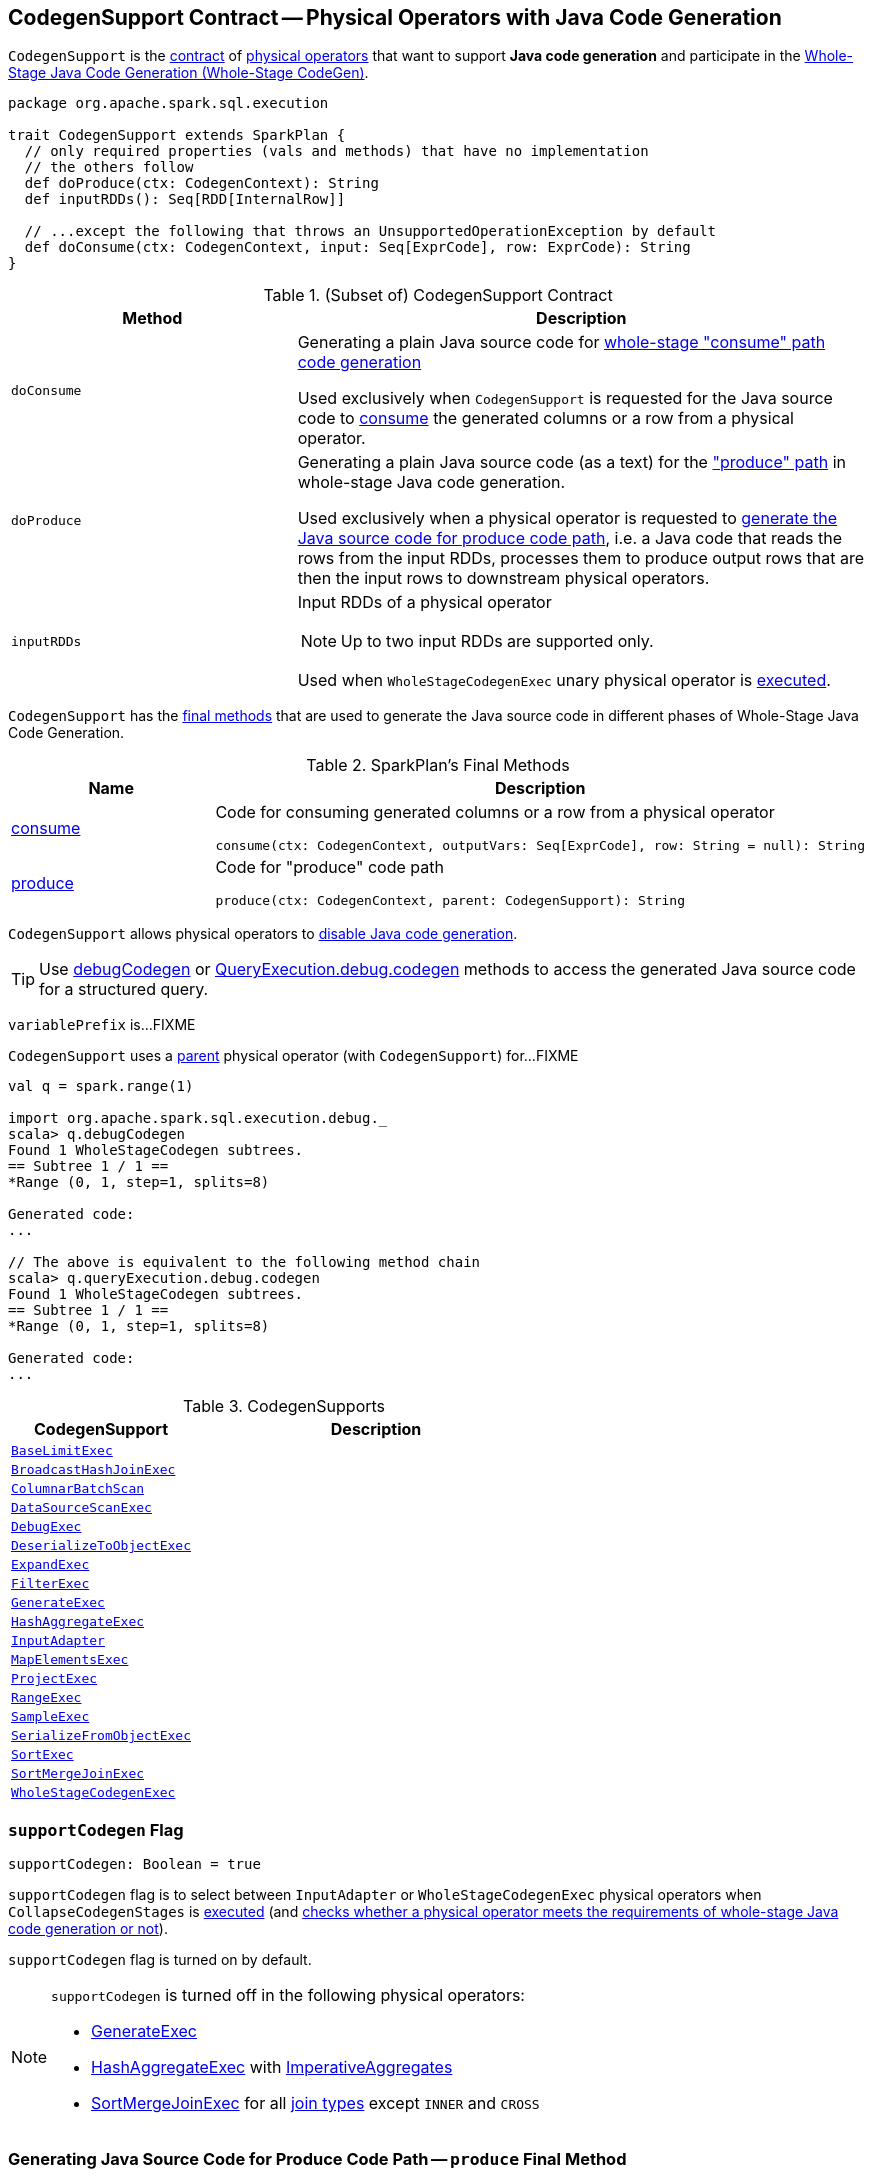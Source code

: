 == [[CodegenSupport]] CodegenSupport Contract -- Physical Operators with Java Code Generation

`CodegenSupport` is the <<contract, contract>> of <<implementations, physical operators>> that want to support *Java code generation* and participate in the <<spark-sql-whole-stage-codegen.adoc#, Whole-Stage Java Code Generation (Whole-Stage CodeGen)>>.

[[contract]]
[source, scala]
----
package org.apache.spark.sql.execution

trait CodegenSupport extends SparkPlan {
  // only required properties (vals and methods) that have no implementation
  // the others follow
  def doProduce(ctx: CodegenContext): String
  def inputRDDs(): Seq[RDD[InternalRow]]

  // ...except the following that throws an UnsupportedOperationException by default
  def doConsume(ctx: CodegenContext, input: Seq[ExprCode], row: ExprCode): String
}
----

.(Subset of) CodegenSupport Contract
[cols="1,2",options="header",width="100%"]
|===
| Method
| Description

| `doConsume`
| [[doConsume]] Generating a plain Java source code for link:spark-sql-whole-stage-codegen.adoc#consume-path[whole-stage "consume" path code generation]

Used exclusively when `CodegenSupport` is requested for the Java source code to <<consume, consume>> the generated columns or a row from a physical operator.

| `doProduce`
| [[doProduce]] Generating a plain Java source code (as a text) for the link:spark-sql-whole-stage-codegen.adoc#produce-path["produce" path] in whole-stage Java code generation.

Used exclusively when a physical operator is requested to <<produce, generate the Java source code for produce code path>>, i.e. a Java code that reads the rows from the input RDDs, processes them to produce output rows that are then the input rows to downstream physical operators.

| `inputRDDs`
a| [[inputRDDs]] Input RDDs of a physical operator

NOTE: Up to two input RDDs are supported only.

Used when `WholeStageCodegenExec` unary physical operator is <<spark-sql-SparkPlan-WholeStageCodegenExec.adoc#doExecute, executed>>.
|===

`CodegenSupport` has the <<final-methods, final methods>> that are used to generate the Java source code in different phases of Whole-Stage Java Code Generation.

[[final-methods]]
.SparkPlan's Final Methods
[cols="1,3",options="header",width="100%"]
|===
| Name
| Description

| <<consume, consume>>
a| Code for consuming generated columns or a row from a physical operator

[source, scala]
----
consume(ctx: CodegenContext, outputVars: Seq[ExprCode], row: String = null): String
----

| <<produce, produce>>
a| Code for "produce" code path

[source, scala]
----
produce(ctx: CodegenContext, parent: CodegenSupport): String
----
|===

`CodegenSupport` allows physical operators to <<supportCodegen, disable Java code generation>>.

TIP: Use link:spark-sql-debugging-execution.adoc#debugCodegen[debugCodegen] or link:spark-sql-QueryExecution.adoc#debug[QueryExecution.debug.codegen] methods to access the generated Java source code for a structured query.

[[variablePrefix]]
`variablePrefix` is...FIXME

`CodegenSupport` uses a <<parent, parent>> physical operator (with `CodegenSupport`) for...FIXME

[source, scala]
----
val q = spark.range(1)

import org.apache.spark.sql.execution.debug._
scala> q.debugCodegen
Found 1 WholeStageCodegen subtrees.
== Subtree 1 / 1 ==
*Range (0, 1, step=1, splits=8)

Generated code:
...

// The above is equivalent to the following method chain
scala> q.queryExecution.debug.codegen
Found 1 WholeStageCodegen subtrees.
== Subtree 1 / 1 ==
*Range (0, 1, step=1, splits=8)

Generated code:
...
----

[[implementations]]
.CodegenSupports
[cols="1m,2",options="header",width="100%"]
|===
| CodegenSupport
| Description

| <<spark-sql-SparkPlan-BaseLimitExec.adoc#, BaseLimitExec>>
| [[BaseLimitExec]]

| <<spark-sql-SparkPlan-BroadcastHashJoinExec.adoc#, BroadcastHashJoinExec>>
| [[BroadcastHashJoinExec]]

| <<spark-sql-ColumnarBatchScan.adoc#, ColumnarBatchScan>>
| [[ColumnarBatchScan]]

| <<spark-sql-SparkPlan-DataSourceScanExec.adoc#, DataSourceScanExec>>
| [[DataSourceScanExec]]

| <<spark-sql-SparkPlan-DebugExec.adoc#, DebugExec>>
| [[DebugExec]]

| <<spark-sql-SparkPlan-DeserializeToObjectExec.adoc#, DeserializeToObjectExec>>
| [[DeserializeToObjectExec]]

| <<spark-sql-SparkPlan-ExpandExec.adoc#, ExpandExec>>
| [[ExpandExec]]

| <<spark-sql-SparkPlan-FilterExec.adoc#, FilterExec>>
| [[FilterExec]]

| <<spark-sql-SparkPlan-GenerateExec.adoc#, GenerateExec>>
| [[GenerateExec]]

| <<spark-sql-SparkPlan-HashAggregateExec.adoc#, HashAggregateExec>>
| [[HashAggregateExec]]

| <<spark-sql-SparkPlan-InputAdapter.adoc#, InputAdapter>>
| [[InputAdapter]]

| <<spark-sql-SparkPlan-MapElementsExec.adoc#, MapElementsExec>>
| [[MapElementsExec]]

| <<spark-sql-SparkPlan-ProjectExec.adoc#, ProjectExec>>
| [[ProjectExec]]

| <<spark-sql-SparkPlan-RangeExec.adoc#, RangeExec>>
| [[RangeExec]]

| <<spark-sql-SparkPlan-SampleExec.adoc#, SampleExec>>
| [[SampleExec]]

| <<spark-sql-SparkPlan-SerializeFromObjectExec.adoc#, SerializeFromObjectExec>>
| [[SerializeFromObjectExec]]

| <<spark-sql-SparkPlan-SortExec.adoc#, SortExec>>
| [[SortExec]]

| <<spark-sql-SparkPlan-SortMergeJoinExec.adoc#, SortMergeJoinExec>>
| [[SortMergeJoinExec]]

| <<spark-sql-SparkPlan-WholeStageCodegenExec.adoc#, WholeStageCodegenExec>>
| [[WholeStageCodegenExec]]

|===

=== [[supportCodegen]] `supportCodegen` Flag

[source, scala]
----
supportCodegen: Boolean = true
----

`supportCodegen` flag is to select between `InputAdapter` or `WholeStageCodegenExec` physical operators when `CollapseCodegenStages` is link:spark-sql-CollapseCodegenStages.adoc#apply[executed] (and link:spark-sql-CollapseCodegenStages.adoc#supportCodegen[checks whether a physical operator meets the requirements of whole-stage Java code generation or not]).

`supportCodegen` flag is turned on by default.

[NOTE]
====
`supportCodegen` is turned off in the following physical operators:

* link:spark-sql-SparkPlan-GenerateExec.adoc[GenerateExec]
* link:spark-sql-SparkPlan-HashAggregateExec.adoc[HashAggregateExec] with link:spark-sql-Expression-ImperativeAggregate.adoc[ImperativeAggregates]
* link:spark-sql-SparkPlan-SortMergeJoinExec.adoc[SortMergeJoinExec] for all link:spark-sql-joins.adoc#join-types[join types] except `INNER` and `CROSS`
====

=== [[produce]] Generating Java Source Code for Produce Code Path -- `produce` Final Method

[source, scala]
----
produce(ctx: CodegenContext, parent: CodegenSupport): String
----

`produce` generates the Java source code for link:spark-sql-whole-stage-codegen.adoc#produce-path[whole-stage-codegen produce code path] for processing the rows from the <<inputRDDs, input RDDs>>, i.e. a Java code that reads the rows from the input RDDs, processes them to produce output rows that are then the input rows to downstream physical operators.

Internally, `produce` link:spark-sql-SparkPlan.adoc#executeQuery[prepares a physical operator for query execution] and then generates a Java source code with the result of <<doProduce, doProduce>>.

While generating the Java source code, `produce` annotates code blocks with `PRODUCE` markers that are link:spark-sql-catalyst-QueryPlan.adoc#simpleString[simple descriptions] of the physical operators in a structured query.

TIP: Enable `spark.sql.codegen.comments` Spark SQL property to have `PRODUCE` markers in the generated Java source code.

[source, scala]
----
// ./bin/spark-shell --conf spark.sql.codegen.comments=true
import org.apache.spark.sql.execution.debug._
val q = Seq((0 to 4).toList).toDF.
  select(explode('value) as "id").
  join(spark.range(1), "id")
scala> q.debugCodegen
Found 2 WholeStageCodegen subtrees.
== Subtree 1 / 2 ==
*Range (0, 1, step=1, splits=8)
...
/* 080 */   protected void processNext() throws java.io.IOException {
/* 081 */     // PRODUCE: Range (0, 1, step=1, splits=8)
/* 082 */     // initialize Range
/* 083 */     if (!range_initRange) {
...
== Subtree 2 / 2 ==
*Project [id#6]
+- *BroadcastHashJoin [cast(id#6 as bigint)], [id#9L], Inner, BuildRight
   :- Generate explode(value#1), false, false, [id#6]
   :  +- LocalTableScan [value#1]
   +- BroadcastExchange HashedRelationBroadcastMode(List(input[0, bigint, false]))
      +- *Range (0, 1, step=1, splits=8)
...
/* 062 */   protected void processNext() throws java.io.IOException {
/* 063 */     // PRODUCE: Project [id#6]
/* 064 */     // PRODUCE: BroadcastHashJoin [cast(id#6 as bigint)], [id#9L], Inner, BuildRight
/* 065 */     // PRODUCE: InputAdapter
/* 066 */     while (inputadapter_input.hasNext() && !stopEarly()) {
...
----

[NOTE]
====
`produce` is used when:

* (most importantly) `WholeStageCodegenExec` is requested to <<spark-sql-SparkPlan-WholeStageCodegenExec.adoc#doCodeGen, generate the Java source code for a child physical plan subtree>> (i.e. a physical operator and its children)

* A physical operator (with `CodegenSupport`) is requested to <<doProduce, generate a Java source code for the produce path in whole-stage Java code generation>> that usually looks as follows:
+
[source, scala]
----
protected override def doProduce(ctx: CodegenContext): String = {
  child.asInstanceOf[CodegenSupport].produce(ctx, this)
}
----
====

=== [[prepareRowVar]] `prepareRowVar` Internal Method

[source, scala]
----
prepareRowVar(ctx: CodegenContext, row: String, colVars: Seq[ExprCode]): ExprCode
----

`prepareRowVar`...FIXME

NOTE: `prepareRowVar` is used exclusively when `CodegenSupport` is requested to <<consume, consume>> (and <<constructDoConsumeFunction, constructDoConsumeFunction>> with link:spark-sql-properties.adoc#spark.sql.codegen.splitConsumeFuncByOperator[spark.sql.codegen.splitConsumeFuncByOperator] enabled).

=== [[constructDoConsumeFunction]] `constructDoConsumeFunction` Internal Method

[source, scala]
----
constructDoConsumeFunction(
  ctx: CodegenContext,
  inputVars: Seq[ExprCode],
  row: String): String
----

`constructDoConsumeFunction`...FIXME

NOTE: `constructDoConsumeFunction` is used exclusively when `CodegenSupport` is requested to <<consume, consume>>.

=== [[registerComment]] `registerComment` Method

[source, scala]
----
registerComment(text: => String): String
----

`registerComment`...FIXME

NOTE: `registerComment` is used when...FIXME

=== [[metricTerm]] `metricTerm` Method

[source, scala]
----
metricTerm(ctx: CodegenContext, name: String): String
----

`metricTerm`...FIXME

NOTE: `metricTerm` is used when...FIXME

=== [[usedInputs]] `usedInputs` Method

[source, scala]
----
usedInputs: AttributeSet
----

`usedInputs` returns the link:spark-sql-catalyst-QueryPlan.adoc#references[expression references].

NOTE: Physical operators can mark it as empty to defer evaluation of attribute expressions until they are actually used (in the <<spark-sql-CodegenSupport.adoc#consume, generated Java source code for consume path>>).

NOTE: `usedInputs` is used exclusively when `CodegenSupport` is requested to <<consume, generate a Java source code for consume path>>.

=== [[consume]] Generating Java Source Code to Consume Generated Columns or Row From Current Physical Operator -- `consume` Final Method

[source, scala]
----
consume(ctx: CodegenContext, outputVars: Seq[ExprCode], row: String = null): String
----

NOTE: `consume` is a final method that cannot be changed and is the foundation of codegen support.

`consume` creates the `ExprCodes` for the input variables (aka `inputVars`).

* If `outputVars` is defined, `consume` makes sure that their number is exactly the length of the link:spark-sql-catalyst-QueryPlan.adoc#output[output] and copies them. In other words, `inputVars` is exactly `outputVars`.

* If `outputVars` is not defined, `consume` makes sure that `row` is defined. `consume` sets link:spark-sql-CodegenContext.adoc#currentVars[currentVars] of the `CodegenContext` to `null` while link:spark-sql-CodegenContext.adoc#INPUT_ROW[INPUT_ROW] to the `row`. For every attribute in the link:spark-sql-catalyst-QueryPlan.adoc#output[output], `consume` creates a link:spark-sql-Expression-BoundReference.adoc#creating-instance[BoundReference] and requests it to link:spark-sql-Expression.adoc#genCode[generate code for expression evaluation].

`consume` <<prepareRowVar, creates a row variable>>.

`consume` sets the following in the `CodegenContext`:

* link:spark-sql-CodegenContext.adoc#currentVars[currentVars] as the `inputVars`

* link:spark-sql-CodegenContext.adoc#INPUT_ROW[INPUT_ROW] as `null`

* link:spark-sql-CodegenContext.adoc#freshNamePrefix[freshNamePrefix] as the <<variablePrefix, variablePrefix>> of the <<parent, parent CodegenSupport operator>>.

`consume` <<evaluateRequiredVariables, evaluateRequiredVariables>> (with the `output`, `inputVars` and <<usedInputs, usedInputs>> of the <<parent, parent CodegenSupport operator>>) and creates so-called `evaluated`.

`consume` creates a so-called `consumeFunc` by <<constructDoConsumeFunction, constructDoConsumeFunction>> when the following are all met:

. link:spark-sql-properties.adoc#spark.sql.codegen.splitConsumeFuncByOperator[spark.sql.codegen.splitConsumeFuncByOperator] internal configuration property is enabled

. <<usedInputs, usedInputs>> of the <<parent, parent CodegenSupport operator>> contains all link:spark-sql-catalyst-QueryPlan.adoc#output[output attributes]

. `paramLength` is correct (FIXME)

Otherwise, `consume` requests the <<parent, parent CodegenSupport operator>> to <<doConsume, doConsume>>.

In the end, `consume` gives the plain Java source code with the comment `CONSUME: [parent]`:

```
[evaluated]
[consumeFunc]
```

TIP: Enable link:spark-sql-properties.adoc#spark.sql.codegen.comments[spark.sql.codegen.comments] Spark SQL property to have `CONSUME` markers in the generated Java source code.

[source, scala]
----
// ./bin/spark-shell --conf spark.sql.codegen.comments=true
import org.apache.spark.sql.execution.debug._
val q = Seq((0 to 4).toList).toDF.
  select(explode('value) as "id").
  join(spark.range(1), "id")
scala> q.debugCodegen
Found 2 WholeStageCodegen subtrees.
...
== Subtree 2 / 2 ==
*Project [id#6]
+- *BroadcastHashJoin [cast(id#6 as bigint)], [id#9L], Inner, BuildRight
   :- Generate explode(value#1), false, false, [id#6]
   :  +- LocalTableScan [value#1]
   +- BroadcastExchange HashedRelationBroadcastMode(List(input[0, bigint, false]))
      +- *Range (0, 1, step=1, splits=8)
...
/* 066 */     while (inputadapter_input.hasNext() && !stopEarly()) {
/* 067 */       InternalRow inputadapter_row = (InternalRow) inputadapter_input.next();
/* 068 */       // CONSUME: BroadcastHashJoin [cast(id#6 as bigint)], [id#9L], Inner, BuildRight
/* 069 */       // input[0, int, false]
/* 070 */       int inputadapter_value = inputadapter_row.getInt(0);
...
/* 079 */       // find matches from HashedRelation
/* 080 */       UnsafeRow bhj_matched = bhj_isNull ? null: (UnsafeRow)bhj_relation.getValue(bhj_value);
/* 081 */       if (bhj_matched != null) {
/* 082 */         {
/* 083 */           bhj_numOutputRows.add(1);
/* 084 */
/* 085 */           // CONSUME: Project [id#6]
/* 086 */           // CONSUME: WholeStageCodegen
/* 087 */           project_rowWriter.write(0, inputadapter_value);
/* 088 */           append(project_result);
/* 089 */
/* 090 */         }
/* 091 */       }
/* 092 */       if (shouldStop()) return;
...
----

[NOTE]
====
`consume` is used when:

* link:spark-sql-SparkPlan-BroadcastHashJoinExec.adoc#doConsume[BroadcastHashJoinExec], `BaseLimitExec`, `DeserializeToObjectExec`, `ExpandExec`, <<spark-sql-SparkPlan-FilterExec.adoc#doConsume, FilterExec>>, link:spark-sql-SparkPlan-GenerateExec.adoc#doConsume[GenerateExec], link:spark-sql-SparkPlan-ProjectExec.adoc#doConsume[ProjectExec], `SampleExec`, `SerializeFromObjectExec`, `MapElementsExec`, `DebugExec` physical operators are requested to generate the Java source code for link:spark-sql-whole-stage-codegen.adoc#consume-path["consume" path] in whole-stage code generation

* link:spark-sql-ColumnarBatchScan.adoc#doProduce[ColumnarBatchScan], link:spark-sql-SparkPlan-HashAggregateExec.adoc#doProduce[HashAggregateExec], link:spark-sql-SparkPlan-InputAdapter.adoc#doProduce[InputAdapter], link:spark-sql-SparkPlan-RowDataSourceScanExec.adoc#doProduce[RowDataSourceScanExec], link:spark-sql-SparkPlan-RangeExec.adoc#doProduce[RangeExec], link:spark-sql-SparkPlan-SortExec.adoc#doProduce[SortExec], link:spark-sql-SparkPlan-SortMergeJoinExec.adoc#doProduce[SortMergeJoinExec] physical operators are requested to generate the Java source code for the link:spark-sql-whole-stage-codegen.adoc#produce-path["produce" path] in whole-stage code generation
====

=== [[parent]] `parent` Internal Variable Property

[source, scala]
----
parent: CodegenSupport
----

`parent` is a <<CodegenSupport, physical operator that supports whole-stage Java code generation>>.

`parent` starts empty, (i.e. defaults to `null` value) and is assigned a physical operator (with `CodegenContext`) only when `CodegenContext` is requested to <<produce, generate a Java source code for produce code path>>. The physical operator is passed in as an input argument for the <<produce, produce>> code path.

NOTE: `parent` is used when...FIXME
